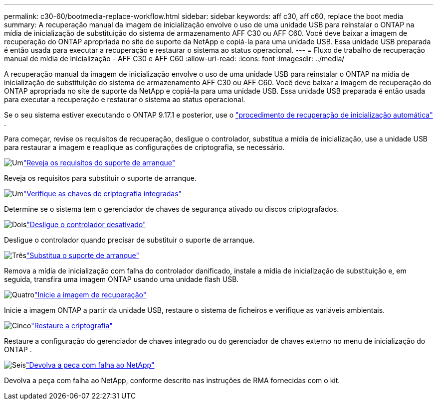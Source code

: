 ---
permalink: c30-60/bootmedia-replace-workflow.html 
sidebar: sidebar 
keywords: aff c30, aff c60, replace the boot media 
summary: A recuperação manual da imagem de inicialização envolve o uso de uma unidade USB para reinstalar o ONTAP na mídia de inicialização de substituição do sistema de armazenamento AFF C30 ou AFF C60. Você deve baixar a imagem de recuperação do ONTAP apropriada no site de suporte da NetApp e copiá-la para uma unidade USB. Essa unidade USB preparada é então usada para executar a recuperação e restaurar o sistema ao status operacional. 
---
= Fluxo de trabalho de recuperação manual de mídia de inicialização - AFF C30 e AFF C60
:allow-uri-read: 
:icons: font
:imagesdir: ../media/


[role="lead"]
A recuperação manual da imagem de inicialização envolve o uso de uma unidade USB para reinstalar o ONTAP na mídia de inicialização de substituição do sistema de armazenamento AFF C30 ou AFF C60. Você deve baixar a imagem de recuperação do ONTAP apropriada no site de suporte da NetApp e copiá-la para uma unidade USB. Essa unidade USB preparada é então usada para executar a recuperação e restaurar o sistema ao status operacional.

Se o seu sistema estiver executando o ONTAP 9.17.1 e posterior, use o link:bootmedia-replace-workflow-bmr.html["procedimento de recuperação de inicialização automática"] .

Para começar, revise os requisitos de recuperação, desligue o controlador, substitua a mídia de inicialização, use a unidade USB para restaurar a imagem e reaplique as configurações de criptografia, se necessário.

.image:https://raw.githubusercontent.com/NetAppDocs/common/main/media/number-1.png["Um"]link:bootmedia-replace-requirements.html["Reveja os requisitos do suporte de arranque"]
[role="quick-margin-para"]
Reveja os requisitos para substituir o suporte de arranque.

.image:https://raw.githubusercontent.com/NetAppDocs/common/main/media/number-2.png["Um"]link:bootmedia-encryption-preshutdown-checks.html["Verifique as chaves de criptografia integradas"]
[role="quick-margin-para"]
Determine se o sistema tem o gerenciador de chaves de segurança ativado ou discos criptografados.

.image:https://raw.githubusercontent.com/NetAppDocs/common/main/media/number-3.png["Dois"]link:bootmedia-shutdown.html["Desligue o controlador desativado"]
[role="quick-margin-para"]
Desligue o controlador quando precisar de substituir o suporte de arranque.

.image:https://raw.githubusercontent.com/NetAppDocs/common/main/media/number-4.png["Três"]link:bootmedia-replace.html["Substitua o suporte de arranque"]
[role="quick-margin-para"]
Remova a mídia de inicialização com falha do controlador danificado, instale a mídia de inicialização de substituição e, em seguida, transfira uma imagem ONTAP usando uma unidade flash USB.

.image:https://raw.githubusercontent.com/NetAppDocs/common/main/media/number-5.png["Quatro"]link:bootmedia-recovery-image-boot.html["Inicie a imagem de recuperação"]
[role="quick-margin-para"]
Inicie a imagem ONTAP a partir da unidade USB, restaure o sistema de ficheiros e verifique as variáveis ambientais.

.image:https://raw.githubusercontent.com/NetAppDocs/common/main/media/number-6.png["Cinco"]link:bootmedia-encryption-restore.html["Restaure a criptografia"]
[role="quick-margin-para"]
Restaure a configuração do gerenciador de chaves integrado ou do gerenciador de chaves externo no menu de inicialização do ONTAP .

.image:https://raw.githubusercontent.com/NetAppDocs/common/main/media/number-7.png["Seis"]link:bootmedia-complete-rma.html["Devolva a peça com falha ao NetApp"]
[role="quick-margin-para"]
Devolva a peça com falha ao NetApp, conforme descrito nas instruções de RMA fornecidas com o kit.
